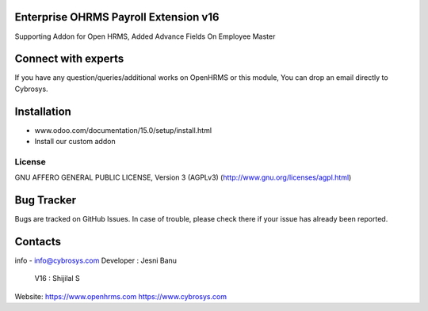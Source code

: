 Enterprise OHRMS Payroll Extension v16
--------------------------------------
Supporting Addon for Open HRMS, Added Advance Fields On Employee Master

Connect with experts
--------------------

If you have any question/queries/additional works on OpenHRMS or this module, You can drop an email directly to Cybrosys.

Installation
------------
- www.odoo.com/documentation/15.0/setup/install.html
- Install our custom addon


License
=======
GNU AFFERO GENERAL PUBLIC LICENSE, Version 3 (AGPLv3)
(http://www.gnu.org/licenses/agpl.html)

Bug Tracker
-----------
Bugs are tracked on GitHub Issues. In case of trouble, please check there if your issue has already been reported.

Contacts
--------
info - info@cybrosys.com
Developer : Jesni Banu
      V16 : Shijilal S

Website:
https://www.openhrms.com
https://www.cybrosys.com
